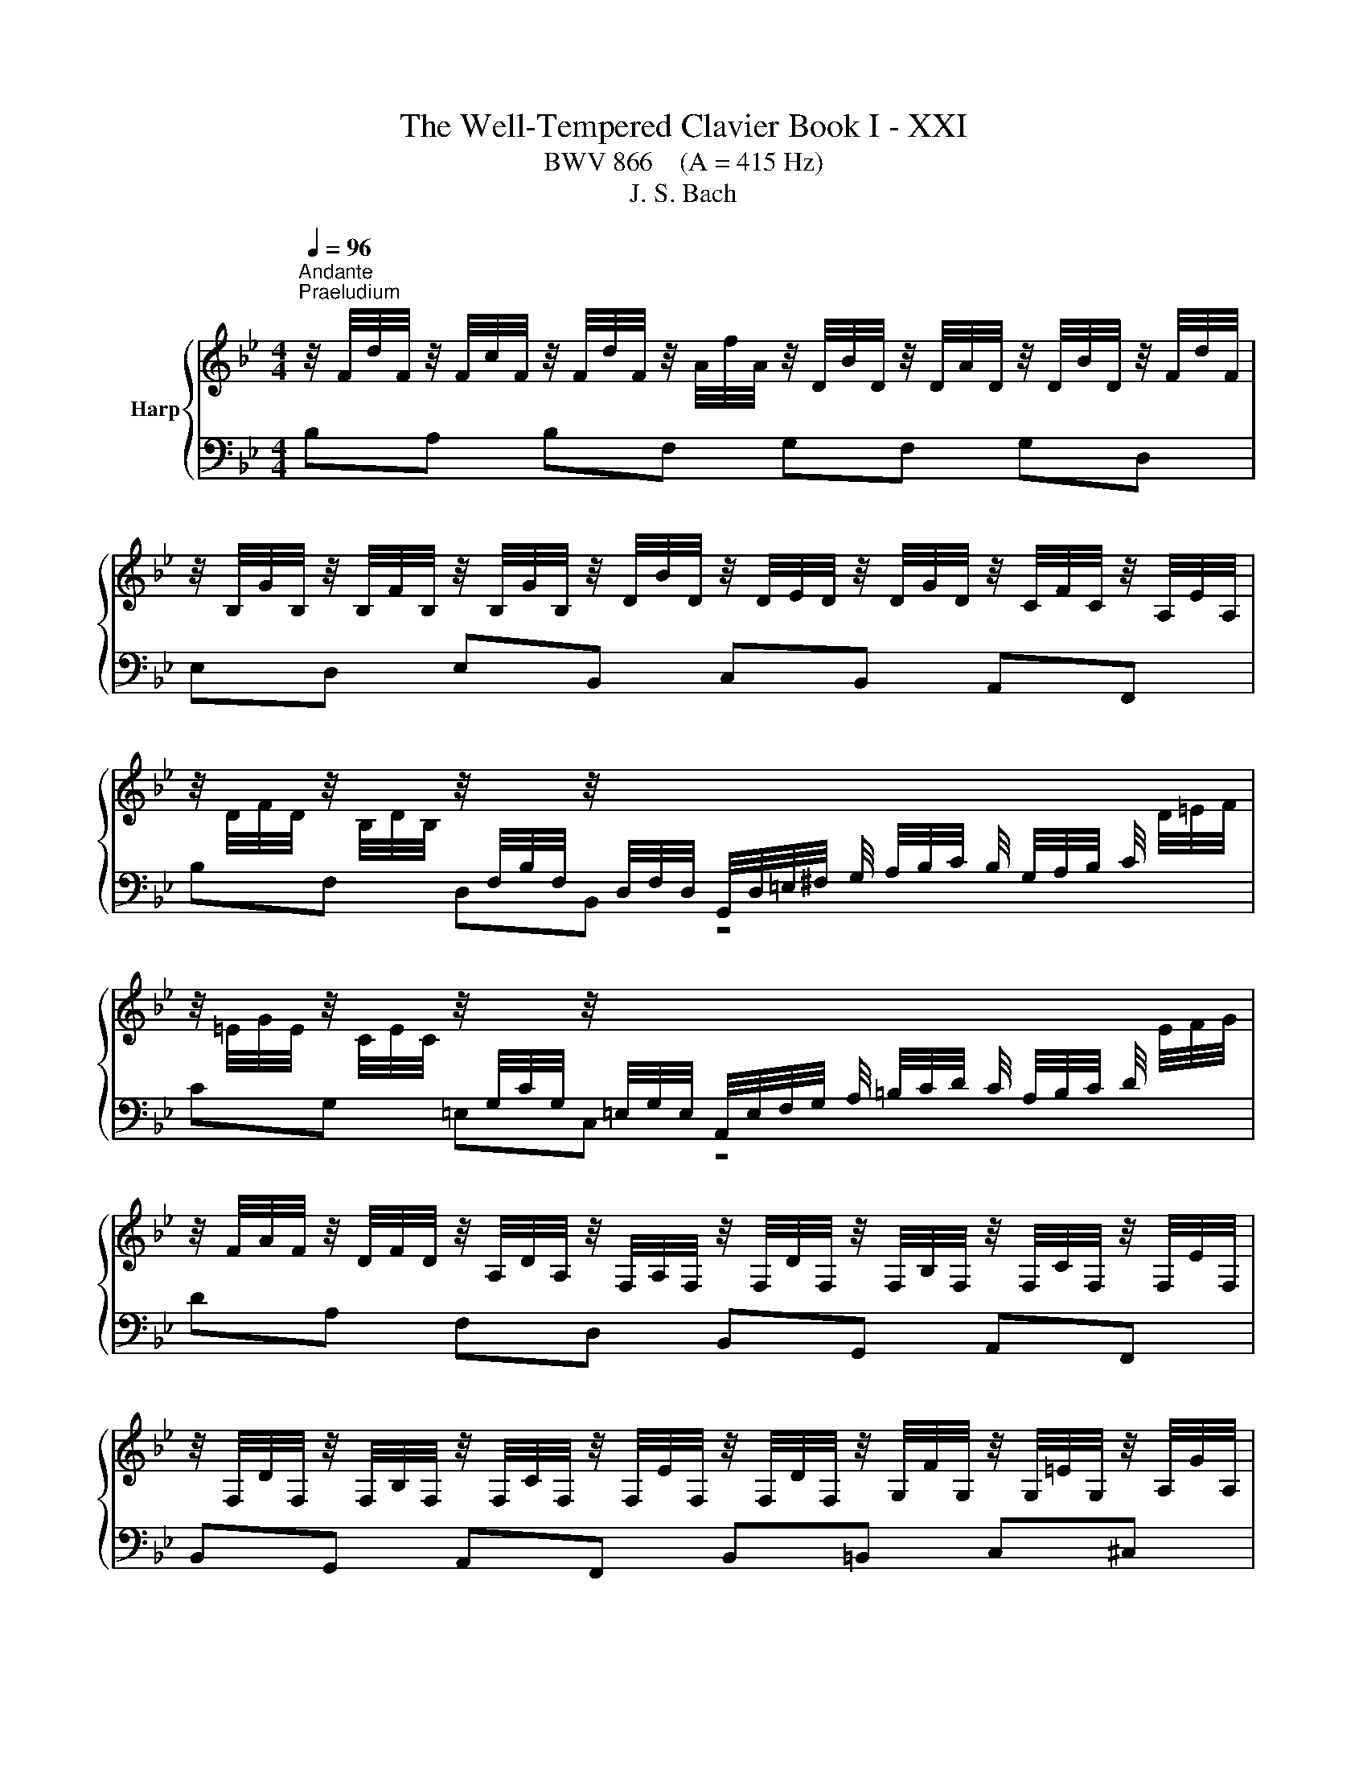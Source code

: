 X:1
T:The Well-Tempered Clavier Book I - XXI
T:BWV 866    (A = 415 Hz)
T:J. S. Bach
%%score { ( 1 3 ) | ( 2 4 ) }
L:1/8
Q:1/4=96
M:4/4
K:Bb
V:1 treble nm="Harp"
V:3 treble 
V:2 bass 
V:4 bass 
V:1
"^Andante""^Praeludium" z/4 F/4d/4F/4 z/4 F/4c/4F/4 z/4 F/4d/4F/4 z/4 A/4f/4A/4 z/4 D/4B/4D/4 z/4 D/4A/4D/4 z/4 D/4B/4D/4 z/4 F/4d/4F/4 | %1
 z/4 B,/4G/4B,/4 z/4 B,/4F/4B,/4 z/4 B,/4G/4B,/4 z/4 D/4B/4D/4 z/4 D/4E/4D/4 z/4 D/4G/4D/4 z/4 C/4F/4C/4 z/4 A,/4E/4A,/4 | %2
 z/4 D/4F/4D/4 z/4 B,/4D/4B,/4 z/4[I:staff +1] F,/4B,/4F,/4[I:staff -1] z/4[I:staff +1] D,/4F,/4D,/4 G,,/4D,/4=E,/4^F,/4 G,/4 A,/4B,/4C/4 B,/4 G,/4A,/4B,/4 C/4[I:staff -1] D/4=E/4F/4 | %3
 z/4 =E/4G/4E/4 z/4 C/4E/4C/4 z/4[I:staff +1] G,/4C/4G,/4[I:staff -1] z/4[I:staff +1] =E,/4G,/4E,/4 A,,/4E,/4F,/4G,/4 A,/4 =B,/4C/4D/4 C/4 A,/4B,/4C/4 D/4[I:staff -1] E/4F/4G/4 | %4
 z/4 F/4A/4F/4 z/4 D/4F/4D/4 z/4 A,/4D/4A,/4 z/4 F,/4A,/4F,/4 z/4 F,/4D/4F,/4 z/4 F,/4B,/4F,/4 z/4 F,/4C/4F,/4 z/4 F,/4E/4F,/4 | %5
 z/4 F,/4D/4F,/4 z/4 F,/4B,/4F,/4 z/4 F,/4C/4F,/4 z/4 F,/4E/4F,/4 z/4 F,/4D/4F,/4 z/4 G,/4F/4G,/4 z/4 G,/4=E/4G,/4 z/4 A,/4G/4A,/4 | %6
 z/4 A,/4F/4A,/4 z/4 B,/4A/4B,/4 z/4 B,/4G/4B,/4 z/4 C/4B/4C/4 z/4 C/4A/4C/4 z/4 D/4c/4D/4 z/4 D/4B/4D/4 z/4 =E/4d/4E/4 | %7
 z8 | %8
 z/4 C/4B/4C/4 z/4 C/4A/4C/4 z/4 B,/4A/4B,/4 z/4 B,/4G/4B,/4 z/4 A,/4G/4A,/4 z/4 A,/4F/4A,/4 z/4 G,/4F/4G,/4 z/4 G,/4=E/4G,/4 | %9
 A,/4C/4F/4C/4A,/4F/4C/4A,/4[I:staff +1] F,/4A,/4C/4A,/4F,/4C/4A,/4F,/4 C,/4 F,/4=E,/4D,/4 C,/4 B,,/4A,,/4G,,/4 F,,/4A,,/4C,/4F,/4A,/4[I:staff -1]C/4E/4_G/4 | %10
 z2 [Bdf]>[Bdf] [=Bdf-]2 f/4g/4_a/4g/4f/4e/4d/4e/4 | %11
 f/4e/4d/4c/4=B/4c/4d/4c/4 B/4A/4G/4A/4B/4A/4G/4F/4 E/4D/4C/4B,/4[I:staff +1]_A,/4G,/4F,/4E,/4 D,/4C,/4=B,,/4A,,/4G,,/4F,,/4E,,/4D,,/4 | %12
[I:staff -1] z2 [ce]>[Bce] [Ace]2 z2 | %13
[I:staff +1] A,/4G,/4F,/4G,/4A,/4B,/4C/4D/4 C/4B,/4A,/4B,/4C/4D/4E/4F/4[I:staff -1] E/4D/4C/4D/4E/4F/4G/4A/4 B/4c/4d/4e/4f/4g/4a/4f/4 | %14
 b z [Bd]>[Bd] [GBd]2 _d>c | %15
 [FA-]2 A/4c/4A/4F/4E/4F/4A/4c/4 A/4c/4A/4F/4E/4F/4A/4c/4 _g/4f/4e/4_d/4c/4B/4A/4G/4 | %16
 z2 z d !arpeggio![FBc]2 [FAc]2 | %17
 [D-F]2 D/4F/4D/4B,/4[I:staff +1] _A,/4[I:staff -1] B,/4D/4F/4 D/4F/4D/4B,/4[I:staff +1]A,/4B,/4[I:staff -1] D/4F/4 _c/4_A/4F/4D/4[I:staff +1]=B,/4A,/4F,/4[I:staff -1] D/4 | %18
 E/4D/4E/-E/4D/4C/4D/4 E/4D/4[I:staff +1]C/4B,/4A,/4B,/4C/4B,/4 A,/4G,/4F,/4G,/4A,/4G,/4F,/4E,/4 D,/4E,/4F,/4E,/4D,/4C,/4B,,/4A,,/4 | %19
[I:staff -1] z/4[I:staff +1] D,/4F,/4D,/4[I:staff -1] z/4[I:staff +1] F,/4B,/4F,/4[I:staff -1] z/4[I:staff +1] B,/4D/4B,/4[I:staff -1] z/4 D/4F/4D/4 z/4 F/4B/4F/4 z/4 B/4d/4B/4 z/4 d/4f/4d/4 !fermata!b | %20
 z8 |[M:3/4]"^Fuga" z F GF BD | CA/G/ B/A/G/F/ cE | DB/c/ A/B/c/d/ e/d/c/e/ | %24
 d/c/B/c/ A/B/c/d/ e/d/c/e/ | d>c B/A/B/c/ df- | fB AB =eg- | gA/B/ cc cc | c/B/A/B/ cc cc | %29
 c2 z2 z/ d/B/d/ | e z z2 z/ e/c/e/ | f z z A/B/ c/B/A/c/ | B2 z A/B/ c/B/A/c/ | BB dB fA | %34
 G=e/d/ f/e/d/c/ gB | Af/g/ =e/f/g/a/ b/a/g/b/ | a/g/f/g/ =e/f/g/a/ b/a/g/b/ | %37
 a/b/a/g/ _g/=g/a/b/ c'/b/a/c'/ | b/a/g/a/ _g/=g/a/b/ c'/b/a/c'/ | b/a/g/f/ e/f/g/a/ b/a/g/b/ | %40
 a/g/f/e/ d/e/f/g/ a/g/f/a/ | g/f/e/d/ c/d/e/f/ g/^f/=e/g/ | ^f/=e/d/c/ B/A/B/c/ dg- | gc Bc ^fa- | %44
 aB/c/ dd dd | d/c/B/c/ dd dd | d z z2 z/ e/c/e/ | f z z2 z/ f/d/f/ | g z z =B/c/ d/c/B/d/ | %49
 c z z =B/c/ d/c/B/d/ | ce de ca | bd cd Bg | ac Bc A^f | g/f/=e/d/ ^c/d/e/f/ g/f/e/g/ | %54
 f/e/d/c/ =B/c/d/e/ f/e/d/f/ | e/c/=B/A/ G/F/G/c/ e2- | e_A GA df- | fB cB eG | %58
 Fd/c/ e/d/c/B/ f_A | Ge/f/ d/e/f/g/ _a/g/f/a/ | g/f/e/f/ d/e/f/g/ _a/g/f/a/ | g>f e/d/e/f/ gb- | %62
 be de ac'- | c'd/e/ ff ff | f/e/d/e/ ff ff | f z z A/B/ c/B/A/c/ | B z z A/B/ c/B/A/c/ | %67
 Bg d2 c2 | !fermata!B6 |] %69
V:2
 B,A, B,F, G,F, G,D, | E,D, E,B,, C,B,, A,,F,, | B,F, D,B,, z4 | CG, =E,C, z4 | %4
 DA, F,D, B,,G,, A,,F,, | B,,G,, A,,F,, B,,=B,, C,^C, | D,D,, =E,,=E, F,F,, G,,G, | %7
 A,/4[I:staff -1]C/4D/4=E/4F/4G/4A/4B/4 c/4B/4A/4G/4F/4_E/4D/4C/4 D/4[I:staff +1]B,/4A,/4G,/4 F,/4 E,/4D,/4C,/4 B,,/4C,/4 D,/4C,/4 B,,/4 A,,/4G,,/4F,,/4 | %8
 =E,,F,, D,,E,, F,,A,, B,,C, | F,, z z2 z4 | D,, z [F,B,D]>[F,B,D] [D,G,]2 z2 | z8 | %12
 C,, z [E,G,C]>[E,G,C] [A,C]2 z2 | z8 | z2 B,>B, B,2 B,>C | E2 z2 z4 | %16
[I:staff -1] A/4 F/4A/4c/4 e/4 _g/4a/4c'/4 b/>c/_d/4A/4B/4=E/4[I:staff +1] !arpeggio!F,2 !arpeggio!F,G, | %17
 _A,2 z2 z4 | G, z z2 z4 | B,,D, F,B, DF[I:staff -1] B[I:staff +1] z | z8 |[M:3/4] z6 | z6 | z6 | %24
 z6 | z6 | z6 | z6 | z6 | z F, G,F, B,D, | C,A,/G,/ B,/A,/G,/F,/ CE, | %31
 D,B,/C/ A,/B,/C/D/ E/D/C/E/ | D/C/B,/C/ A,/B,/C/D/ E/D/C/E/ | DD,/C,/ B,,/A,,/B,,/C,/ D,F,- | %34
 F,B,, A,,B,, =E,G,- | G,A,,/B,,/ C,C, C,C, | C,/B,,/A,,/B,,/ C,C, C,C, | %37
 F,, z z ^F,/G,/ A,/G,/F,/A,/ | G, z z ^F,/G,/ A,/G,/F,/A,/ | G,D, C,D, G,,E, | F,C, B,,C, F,,D, | %41
 E,B,, A,,B,, E,,C, | D, z z2 z/ G,/E,/G,/ | C, z z2 z/ A,/^F,/A,/ | %44
 D, z z ^F,,/G,,/ A,,/G,,/F,,/A,,/ | G,, z z ^F,,/G,,/ A,,/G,,/F,,/A,,/ | G,,G, B,G, CE, | %47
 D,=B,/A,/ C/B,/A,/G,/ DF, | E,C/D/ =B,/C/D/E/ F/E/D/F/ | E/D/C/D/ =B,/C/D/E/ F/E/D/F/ | %50
 E/D/C/B,/ A,/B,/C/D/ E/D/C/E/ | D/C/B,/A,/ G,/A,/B,/C/ D/C/B,/D/ | %52
 C/B,/A,/G,/ ^F,/G,/A,/B,/ C/B,/A,/C/ | B,G, F,G, =E,2 | D,F, E,F, D,2 | C, z z2 z/ C,/E,/C,/ | %56
 F, z z2 z/ B,,/D,/B,,/ | E, z z2 z/ E,/G,/E,/ | B, z z2 z/ B,/D/B,/ | E z z D,/E,/ F,/E,/D,/F,/ | %60
 E, z z D,/E,/ F,/E,/D,/F,/ | E, z z2 z/ E,/G,/E,/ | F, z z2 z/ F,/A,/F,/ | %63
 B, z z A,/B,/ C/B,/A,/C/ | B, z z A,/B,/ C/B,/A,/C/ | B,/F,/D,/E,/ F,F, F,F, | %66
 F,/E,/D,/E,/ F,F, F,F, | F,/E,/D,/E,/ F,E, F,F,, | !fermata!B,,6 |] %69
V:3
 x8 | x8 | x8 | x8 | x8 | x8 | x8 | x8 | x8 | x8 | z2 A>A G2 z2 | x8 | z2 G>G F2 z2 | x8 | %14
 z2 [FA]>[FA] E2 [GB]>[GB] | c2 z2 z4 | z4 !arpeggio!CD _E2 | B2 z2 z4 | x8 | x8 | x8 |[M:3/4] x6 | %22
 x6 | x6 | x6 | z B, DB, FA, | G,=E/D/ F/E/D/C/ G[I:staff +1]B, | %27
[I:staff -1] A,F/G/ =E/F/G/A/ B/A/G/B/ | A/G/F/G/ =E/F/G/A/ B/A/G/B/ | A>G F/E/D/E/ FB- | %30
 BE DE Ac- | cD/E/ FF FF | F/E/D/E/ FF FF | F2 z2 z/[I:staff +1] A,/F,/A,/ | %34
 B,[I:staff -1] z z2[I:staff +1] B,/G,/B,/[I:staff -1] z/ | %35
 C z z[I:staff +1] =E,/F,/ G,/F,/E,/G,/ | F,[I:staff -1] z z[I:staff +1] =E,/G,/ G,/F,/E,/G,/ | %37
 F,/A,/B,/C/ DD DD | D/C/B,/C/ DD DD | D[I:staff -1] z z2 z2 | x6 | x6 | %42
 z[I:staff +1] D ED[I:staff -1] G[I:staff +1]B, | A,^F/=E/ G/F/E/D/[I:staff -1] A[I:staff +1]C | %44
[I:staff -1] B,G/A/ ^F/G/A/B/ c/B/A/c/ | B/A/G/A/ ^F/G/A/B/ c/B/A/c/ | B/c/d/e/ d/c/B/_A/ Gc- | %47
 cF EF =Bd- | dE/F/ GG GG | G/F/E/F/ GG GG | G z z2 z e | f z z2 z d | e z z2 z c | %53
 d[I:staff +1]B, A,B, G,^C | D_A, G,A, F,B, | CC EC[I:staff -1] G[I:staff +1]B, | %56
 _A,D/C/ E/D/C/B,/[I:staff -1] F[I:staff +1]=A, | G,/B,/C/D/ E/D/E/F/[I:staff -1] G[I:staff +1]E | %58
 E_A, G,A, DF- | FG,/_A,/ B,B, B,B, | B,/_A,/G,/A,/ B,B, B,B, | %61
 B,E GE[I:staff -1] B[I:staff +1]B, | CA/G/ B/A/G/F/[I:staff -1] c[I:staff +1]E | %63
[I:staff -1] DB/d/ A/B/c/d/ e/d/c/e/ | dF,/G,/ A,/[I:staff +1]B,/C/D/ E/D/C/E/ | %65
[I:staff -1] dF,/G,/ A,/[I:staff +1]B,/C/D/ E/D/C/E/ | %66
 D/[I:staff -1]C/B,/C/ A,/[I:staff +1]B,/C/D/ E/D/C/E/ |[I:staff -1] DB B2 AE | D6 |] %69
V:4
 x8 | x8 | x8 | x8 | x8 | x8 | x8 | x8 | x8 | x8 | z2 D,>D, =B,,2 z2 | x8 | %12
 z2 C,>C, F,2 F,/4C,/4D,/4E,/4F,/4G,/4A,/4B,/4 | x8 | %14
 z2 [B,,D,F,]>[B,,D,F,] [E,G,]2 [=E,G,]>[E,G,] | [F,A,C]2 z2 z4 | %16
 z4 !arpeggio![F,,C,E,]2 [F,,C,E,]2 | [B,,D,F,]2 z2 z4 | x8 | x8 | x8 |[M:3/4] x6 | x6 | x6 | x6 | %25
 x6 | x6 | x6 | x6 | x6 | x6 | x6 | x6 | x6 | x6 | x6 | x6 | x6 | x6 | x6 | x6 | x6 | x6 | x6 | %44
 x6 | x6 | x6 | x6 | x6 | x6 | x6 | x6 | x6 | x6 | x6 | x6 | x6 | x6 | x6 | x6 | x6 | x6 | x6 | %63
 x6 | x6 | x6 | x6 | x6 | x6 |] %69

